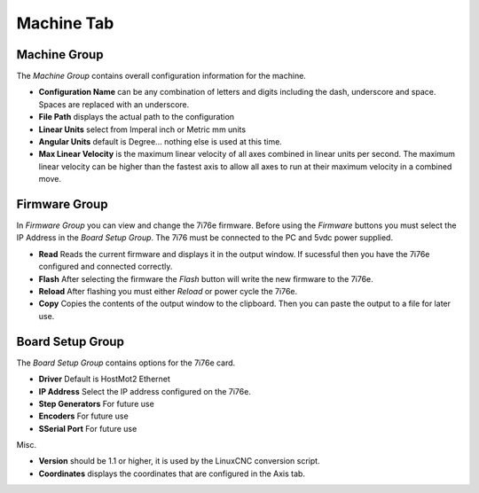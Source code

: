 ===========
Machine Tab
===========

.. image:: images/machine-tab.png
    :align: center
    :scale: 75%

Machine Group
^^^^^^^^^^^^^

The `Machine Group` contains overall configuration information for the machine.

* **Configuration Name** can be any combination of letters and digits including the \
  dash, underscore and space. Spaces are replaced with an underscore.

* **File Path** displays the actual path to the configuration

* **Linear Units** select from Imperal inch or Metric mm units

* **Angular Units** default is Degree... nothing else is used at this time.

* **Max Linear Velocity** is the maximum linear velocity of all axes combined in
  linear units per second. The maximum linear velocity can be higher than the
  fastest axis to allow all axes to run at their maximum velocity in a combined
  move.

Firmware Group
^^^^^^^^^^^^^^

In `Firmware Group` you can view and change the 7i76e firmware. Before using the
`Firmware` buttons you must select the IP Address in the `Board Setup Group`.
The 7i76 must be connected to the PC and 5vdc power supplied.

* **Read** Reads the current firmware and displays it in the output window. If
  sucessful then you have the 7i76e configured and connected correctly.

* **Flash** After selecting the firmware the `Flash` button will write the new
  firmware to the 7i76e.

* **Reload** After flashing you must either `Reload` or power cycle the 7i76e.

* **Copy** Copies the contents of the output window to the clipboard. Then you
  can paste the output to a file for later use.

Board Setup Group
^^^^^^^^^^^^^^^^^

The `Board Setup Group` contains options for the 7i76e card.

* **Driver** Default is HostMot2 Ethernet

* **IP Address** Select the IP address configured on the 7i76e.

* **Step Generators** For future use

* **Encoders** For future use

* **SSerial Port** For future use

Misc.

* **Version** should be 1.1 or higher, it is used by the LinuxCNC conversion script.

* **Coordinates** displays the coordinates that are configured in the Axis tab.

